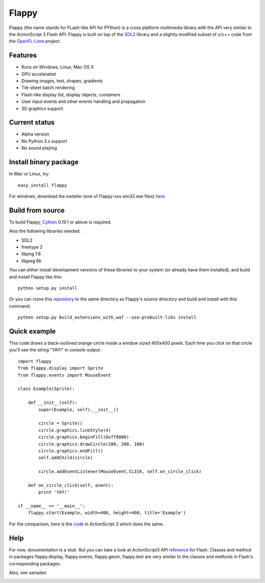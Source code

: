 Flappy
======


Flappy (the name stands for FLash-like APi for PYthon) is a cross platform multimedia library with the API very similar to the ActionScript 3 Flash API. Flappy is built on top of the SDL2_ library and a slightly modified subset of c/c++ code from the OpenFL-Lime_ project.

.. _SDL2: http://libsdl.org
.. _OpenFL-Lime: https://github.com/openfl/lime

Features
--------
* Runs on Windows, Linux, Mac OS X
* GPU accelerated
* Drawing images, text, shapes, gradients
* Tile sheet batch rendering
* Flash-like display list, display objects, containers
* User input events and other events handling and propagation
* 3D graphics support

Current status
--------------
* Alpha version
* No Python 3.x support
* No sound playing

Install binary package
----------------------
In Mac or Linux, try:
::
    easy_install flappy

For windows, download the installer (one of Flappy-xxx.win32.exe files) here_

.. _here: http://pypi.python.org/pypi/Flappy#downloads

Build from source
-----------------
To build Flappy, Cython_ 0.19.1 or above is required. 

.. _Cython: http://cython.org/#download

Also the following libraries needed:

* SDL2
* freetype 2
* libpng 1.6
* libjpeg 6b

You can either install development versions of these libraries to your system (or already have them installed), and build and install Flappy like this:
::
    
    python setup.py install

Or you can clone this repository_ to the same directory as Flappy's source directory and build and install with this command:
::
    
    python setup.py build_extensions_with_waf --use-prebuilt-libs install

.. _repository: https://github.com/pyronimous/flappy_prebuilt_dependencies

Quick example
-------------
This code draws a black-outlined orange circle inside a window sized 400x400 pixels. Each time you click on that circle you'll see the string "YAY!" in console output:

::

    import flappy
    from flappy.display import Sprite
    from flappy.events import MouseEvent

    class Example(Sprite):

        def __init__(self):
            super(Example, self).__init__()

            circle = Sprite()
            circle.graphics.lineStyle(4)
            circle.graphics.beginFill(0xff8000)
            circle.graphics.drawCircle(200, 200, 100)
            circle.graphics.endFill()
            self.addChild(circle)

            circle.addEventListener(MouseEvent.CLICK, self.on_circle_click)

        def on_circle_click(self, event):
            print 'YAY!'

    if __name__ == '__main__':
        flappy.start(Example, width=400, height=400, title='Example')

.. image:: http://i.imgur.com/wqtfqz2.png

For the comparison, here is the code_ in ActionScript 3 which does the same.

.. _code: https://gist.github.com/pyronimous/9588523
    

Help
----
For now, documentation is a stub. But you can take a look at ActionScript3 API reference_ for Flash. Classes and method in packages flappy.display, flappy.events, flappy.geom, flappy.text are very similar to the classes and methods in Flash's corresponding packages.

.. _reference: http://help.adobe.com/en_US/FlashPlatform/reference/actionscript/3/

Also, see samples:

.. image:: http://i.imgur.com/VVUFH8f.png
